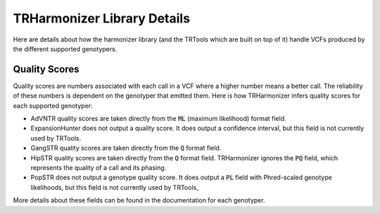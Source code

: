 TRHarmonizer Library Details
============================

Here are details about how the harmonizer library (and the TRTools which are built on top of it)
handle VCFs produced by the different supported genotypers.

.. _Quality Scores:

Quality Scores
--------------

Quality scores are numbers associated with each call in a VCF where a higher number means a
better call. The reliability of these numbers is dependent on the genotyper that emitted them.
Here is how TRHarmonizer infers quality scores for each supported genotyper:

* AdVNTR quality scores are taken directly from the :code:`ML` (maximum likelihood)
  format field.
* ExpansionHunter does not output a quality score. It does output a confidence interval, 
  but this field is not currently used by TRTools.
* GangSTR quality scores are taken directly from the :code:`Q` format field.
* HipSTR quality scores are taken directly from the :code:`Q` format field. TRHarmonizer ignores the
  :code:`PQ` field, which represents the quality of a call and its phasing.
* PopSTR does not output a genotype quality score. It does output a :code:`PL` field 
  with Phred-scaled genotype likelihoods, but this field is
  not currently used by TRTools,

More details about these fields can be found in the documentation for each genotyper.
